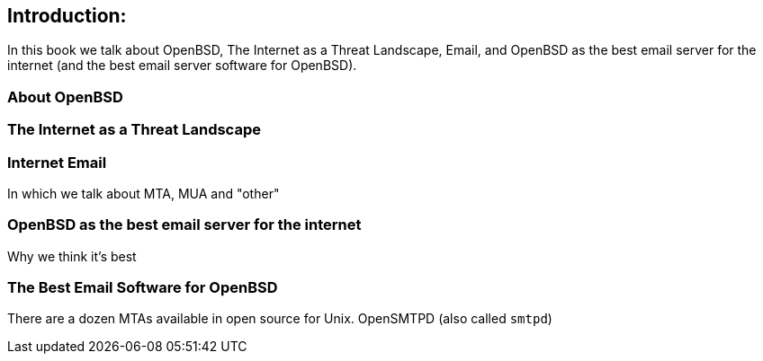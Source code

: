 == Introduction: 

In this book we talk about
OpenBSD, The Internet as a Threat Landscape, Email,
and OpenBSD as the best email server for the internet
(and the best email server software for OpenBSD).

=== About OpenBSD

=== The Internet as a Threat Landscape

=== Internet Email

In which we talk about MTA, MUA and "other"

=== OpenBSD as the best email server for the internet

Why we think it's best

=== The Best Email Software for OpenBSD

There are a dozen MTAs available in open source for Unix.
OpenSMTPD (also called `smtpd`)

